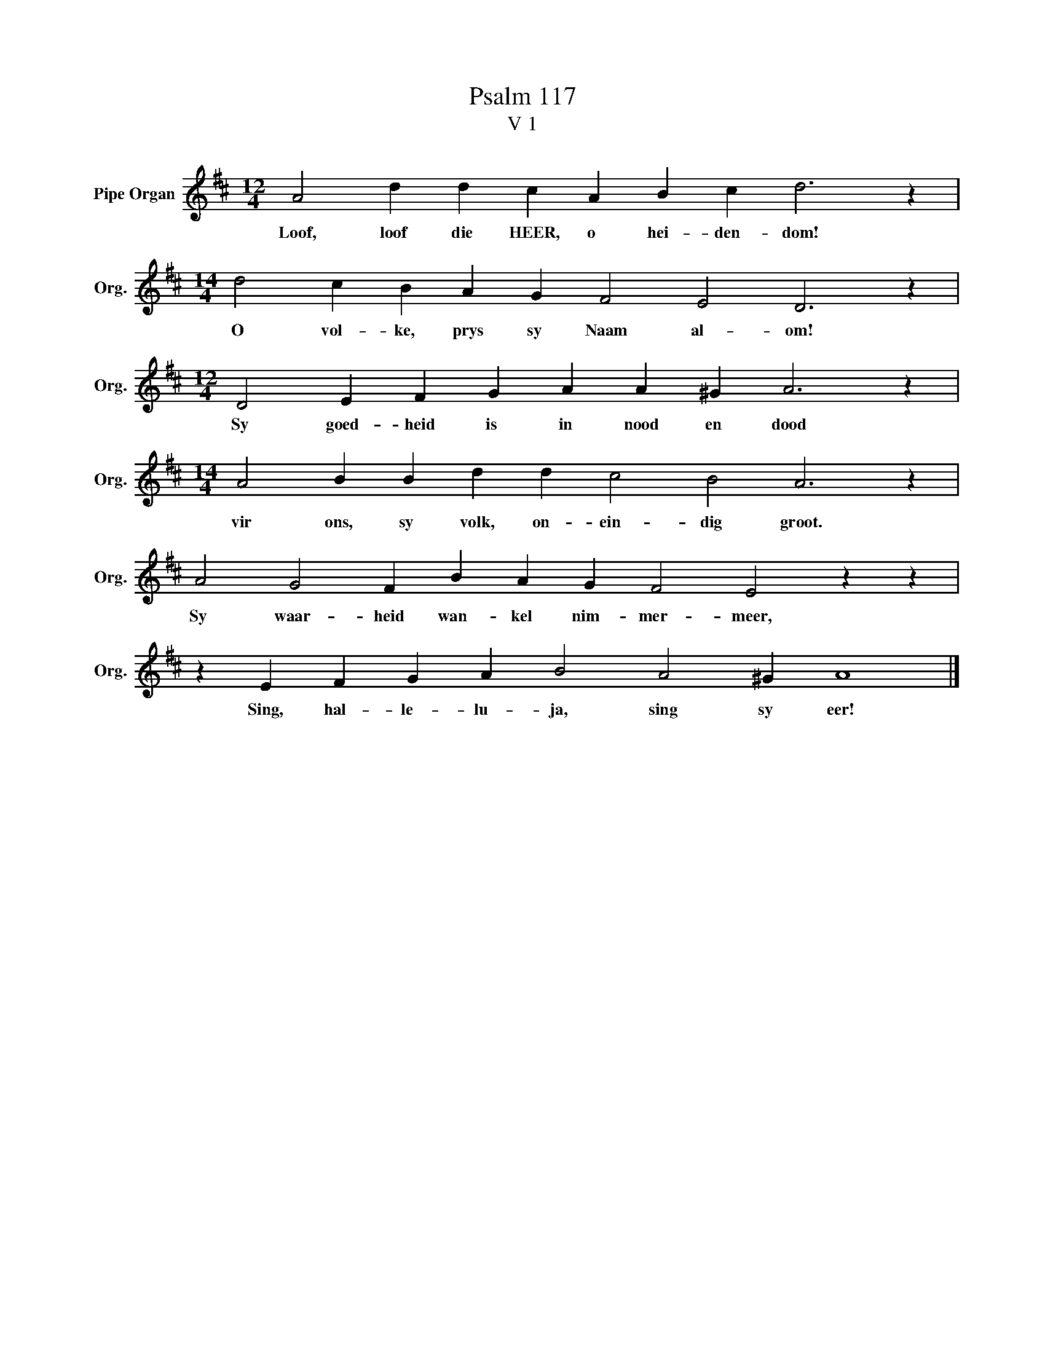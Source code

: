 X:1
T:Psalm 117
T:V 1
L:1/4
M:12/4
I:linebreak $
K:D
V:1 treble nm="Pipe Organ" snm="Org."
V:1
 A2 d d c A B c d3 z |$[M:14/4] d2 c B A G F2 E2 D3 z |$[M:12/4] D2 E F G A A ^G A3 z |$ %3
w: Loof, loof die HEER, o hei- den- dom!|O vol- ke, prys sy Naam al- om!|Sy goed- heid is in nood en dood|
[M:14/4] A2 B B d d c2 B2 A3 z |$ A2 G2 F B A G F2 E2 z z |$ z E F G A B2 A2 ^G A4 |] %6
w: vir ons, sy volk, on- ein- dig groot.|Sy waar- heid wan- kel nim- mer- meer,|Sing, hal- le- lu- ja, sing sy eer!|

